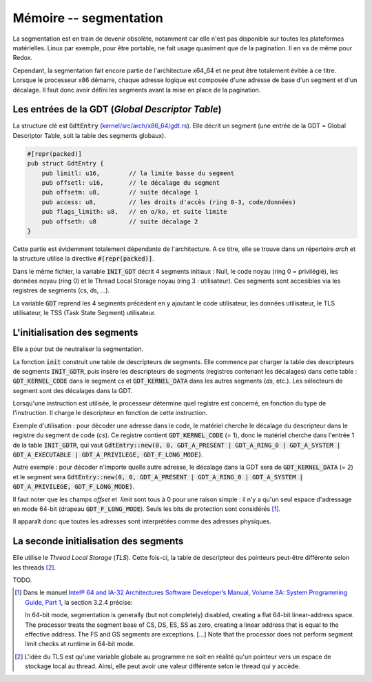 .. This file is part of "Présentation du noyau de Redox OS".

..     Copyright (C) 2018 Julien Férard

..     "Présentation du noyau de Redox OS" is free software: you can redistribute it and/or modify
..     it under the terms of the GNU General Public License as published by
..     the Free Software Foundation, either version 3 of the License, or
..     (at your option) any later version.

..     "Présentation du noyau de Redox OS" is distributed in the hope that it will be useful,
..     but WITHOUT ANY WARRANTY; without even the implied warranty of
..     MERCHANTABILITY or FITNESS FOR A PARTICULAR PURPOSE.  See the
..     GNU General Public License for more details.

..     You should have received a copy of the GNU General Public License
..     along with "Présentation du noyau de Redox OS".  If not, see <https://www.gnu.org/licenses/>

Mémoire -- segmentation
=======================

La segmentation est en train de devenir obsolète, notamment car elle n'est pas disponible sur toutes les plateformes matérielles. Linux par exemple, pour être portable, ne fait usage quasiment que de la pagination. Il en va de même pour Redox.

Cependant, la segmentation fait encore partie de l'architecture x64_64 et ne peut être totalement évitée à ce titre.
Lorsque le processeur x86 démarre, chaque adresse logique est composée d'une adresse de base d'un segment et d'un décalage. Il faut donc avoir défini les segments avant la mise en place de la pagination.

Les entrées de la GDT (*Global Descriptor Table*)
-------------------------------------------------
La structure clé est :code:`GdtEntry` (`kernel/src/arch/x86_64/gdt.rs <https://gitlab.redox-os.org/redox-os/kernel/tree/master/src/kernel/src/arch/x86_64/gdt.rs>`_). Elle décrit un segment (une entrée de la GDT = Global Descriptor Table, soit la table des segments globaux).

.. code-block:: rust

    #[repr(packed)]
    pub struct GdtEntry {
        pub limitl: u16,        // la limite basse du segment
        pub offsetl: u16,       // le décalage du segment
        pub offsetm: u8,        // suite décalage 1
        pub access: u8,         // les droits d'accès (ring 0-3, code/données)
        pub flags_limith: u8,   // en o/ko, et suite limite
        pub offseth: u8         // suite décalage 2
    }

Cette partie est évidemment totalement dépendante de l'architecture. A ce titre, elle se trouve dans un répertoire `arch` et la structure utilise la directive :code:`#[repr(packed)]`.

Dans le même fichier, la variable :code:`INIT_GDT` décrit 4 segments initiaux : Null, le code noyau (ring 0 = privilégié), les données noyau (ring 0) et le Thread Local Storage noyau (ring 3 : utilisateur). Ces segments sont accesibles via les registres de segments (cs, ds, ...).

La variable :code:`GDT` reprend les 4 segments précédent en y ajoutant le code utilisateur, les données utilisateur, le TLS utilisateur, le TSS (Task State Segment) utilisateur.

L'initialisation des segments
-----------------------------
Elle a pour but de neutraliser la segmentation.

La fonction :code:`init` construit une table de descripteurs de segments. Elle commence par charger la table des descripteurs de segments :code:`INIT_GDTR`, puis insère les descripteurs de segments (registres contenant les décalages) dans cette table : :code:`GDT_KERNEL_CODE` dans le segment `cs` et :code:`GDT_KERNEL_DATA` dans les autres segments (`ds`, etc.). Les sélecteurs de segment sont des décalages dans la GDT.

Lorsqu'une instruction est utilisée, le processeur détermine quel registre est concerné, en fonction du type de l'instruction. Il charge le descripteur en fonction de cette instruction.

Exemple d'utilisation : pour décoder une adresse dans le code, le matériel cherche le décalage du descripteur dans le registre du segment de code (`cs`). Ce registre contient :code:`GDT_KERNEL_CODE` (= 1), donc le matériel cherche dans l'entrée 1 de la table :code:`INIT_GDTR`, qui vaut :code:`GdtEntry::new(0, 0, GDT_A_PRESENT | GDT_A_RING_0 | GDT_A_SYSTEM | GDT_A_EXECUTABLE | GDT_A_PRIVILEGE, GDT_F_LONG_MODE)`.

Autre exemple : pour décoder n'importe quelle autre adresse, le décalage dans la GDT sera de :code:`GDT_KERNEL_DATA` (= 2) et le segment sera :code:`GdtEntry::new(0, 0, GDT_A_PRESENT | GDT_A_RING_0 | GDT_A_SYSTEM | GDT_A_PRIVILEGE, GDT_F_LONG_MODE)`.

Il faut noter que les champs `offset` et  `limit` sont tous à 0 pour une raison simple : il n'y a qu'un seul espace d'adressage en mode 64-bit (drapeau :code:`GDT_F_LONG_MODE`). Seuls les bits de protection sont considérés [#f1]_.

Il apparaît donc que toutes les adresses sont interprétées comme des adresses physiques.

La seconde initialisation des segments
--------------------------------------
Elle utilise le *Thread Local Storage* (*TLS*). Cette fois-ci, la table de descripteur des pointeurs peut-être différente selon les threads [#f2]_.

TODO.

.. [#f1] Dans le manuel `Intel® 64 and IA-32 Architectures Software Developer’s Manual, Volume 3A: System Programming Guide, Part 1 <https://www.intel.com/content/dam/www/public/us/en/documents/manuals/64-ia-32-architectures-software-developer-vol-3a-part-1-manual.pdf>`_, la section 3.2.4 précise:

        In 64-bit mode, segmentation is generally (but not completely) disabled, creating a flat 64-bit linear-address space. The processor treats the segment base of CS, DS, ES, SS as zero, creating a linear address that is equal to the effective address. The FS and GS segments are exceptions. [...] Note that the processor does not perform segment limit checks at runtime in 64-bit mode.

.. [#f2] L'idée du TLS est qu'une variable globale au programme ne soit en réalité qu'un pointeur vers un espace de stockage local au thread. Ainsi, elle peut avoir une valeur différente selon le thread qui y accède.

